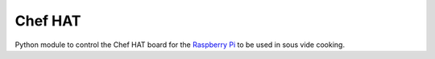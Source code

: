 =========
Chef HAT
=========

Python module to control the Chef HAT board for the `Raspberry Pi`_ to be used in sous vide cooking.


.. _Raspberry Pi: http://www.raspberrypi.org/ 
